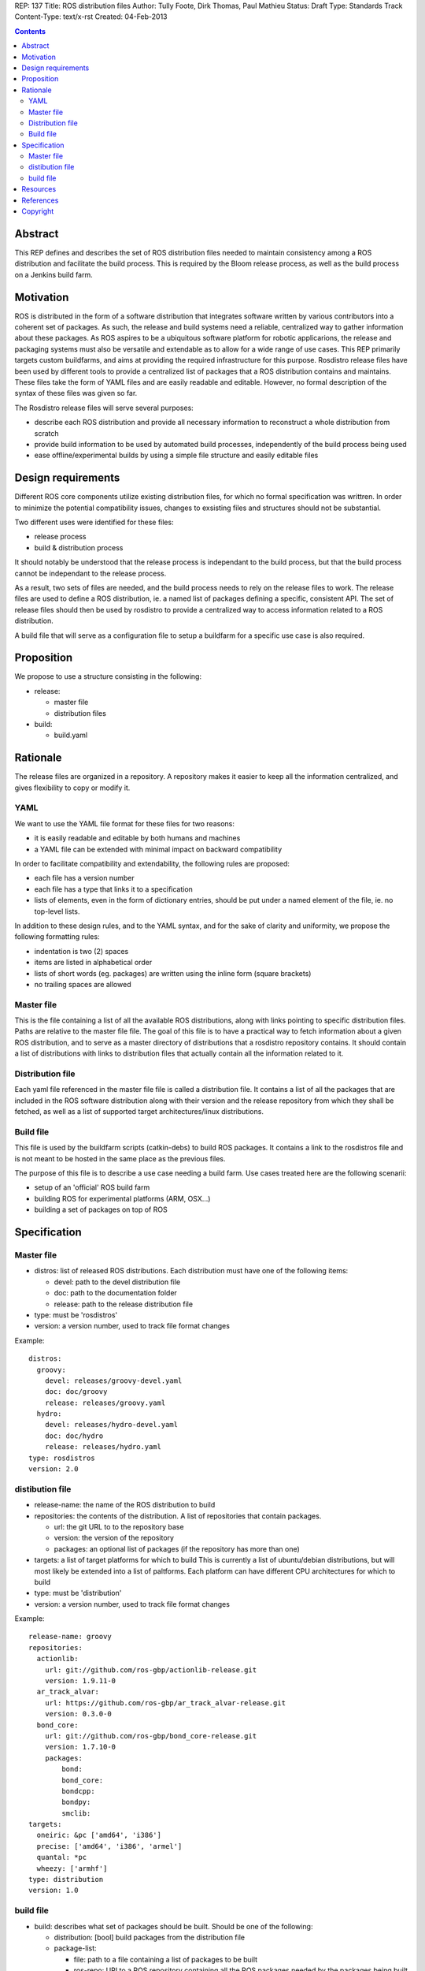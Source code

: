 REP: 137
Title: ROS distribution files
Author: Tully Foote, Dirk Thomas, Paul Mathieu
Status: Draft
Type: Standards Track
Content-Type: text/x-rst
Created: 04-Feb-2013

.. contents::

Abstract
========
This REP defines and describes the set of ROS distribution files needed to
maintain consistency among a ROS distribution and facilitate the build process.
This is required by the Bloom release process, as well as the build process on a
Jenkins build farm.

Motivation
==========
ROS is distributed in the form of a software distribution that integrates
software written by various contributors into a coherent set of packages.
As such, the release and build systems need a reliable, centralized way to
gather information about these packages.
As ROS aspires to be a ubiquitous software platform for robotic applicarions,
the release and packaging systems must also be versatile and extendable as to
allow for a wide range of use cases. This REP primarily targets custom
buildfarms, and aims at providing the required infrastructure for this purpose.
Rosdistro release files have been used by different tools to provide a
centralized list of packages that a ROS distribution contains and maintains.
These files take the form of YAML files and are easily readable and editable.
However, no formal description of the syntax of these files was given so far.

The Rosdistro release files will serve several purposes:

* describe each ROS distribution and provide all necessary information to
  reconstruct a whole distribution from scratch
* provide build information to be used by automated build processes,
  independently of the build process being used
* ease offline/experimental builds by using a simple file structure and easily
  editable files

Design requirements
===================
Different ROS core components utilize existing distribution files, for which no
formal specification was writtren. In order to minimize the potential
compatibility issues, changes to exsisting files and structures should not be
substantial.

Two different uses were identified for these files:

* release process
* build & distribution process

It should notably be understood that the release process is independant to the
build process, but that the build process cannot be independant to the release
process.

As a result, two sets of files are needed, and the build process needs to rely
on the release files to work.
The release files are used to define a ROS distribution, ie. a named list of
packages defining a specific, consistent API.
The set of release files should then be used by rosdistro to provide a
centralized way to access information related to a ROS distribution.

A build file that will serve as a configuration file to setup a buildfarm for a
specific use case is also required.

Proposition
===========
We propose to use a structure consisting in the following:

* release:

  * master file
  * distribution files

* build:

  * build.yaml


Rationale
=========
The release files are organized in a repository. A repository makes it easier
to keep all the information centralized, and gives flexibility to copy or
modify it.

YAML
----
We want to use the YAML file format for these files for two reasons:

* it is easily readable and editable by both humans and machines
* a YAML file can be extended with minimal impact on backward compatibility

In order to facilitate compatibility and extendability, the following rules
are proposed:

* each file has a version number
* each file has a type that links it to a specification
* lists of elements, even in the form of dictionary entries, should be put
  under a named element of the file, ie. no top-level lists.

In addition to these design rules, and to the YAML syntax, and for the sake of
clarity and uniformity, we propose the following formatting rules:

* indentation is two (2) spaces
* items are listed in alphabetical order
* lists of short words (eg. packages) are written using the inline form
  (square brackets)
* no trailing spaces are allowed

Master file
-----------
This is the file containing a list of all the available ROS
distributions, along with links pointing to specific distribution files.
Paths are relative to the master file file.
The goal of this file is to have a practical way to fetch information about a
given ROS distribution, and to serve as a master directory of distributions
that a rosdistro repository contains. It should contain a list of distributions
with links to distribution files that actually contain all the information
related to it.

Distribution file
-----------------
Each yaml file referenced in the master file file is called a distribution
file. It contains a list of all the packages that are included in the ROS
software distribution along with their version and the release repository from
which they shall be fetched, as well as a list of supported target
architectures/linux distributions.

Build file
---------
This file is used by the buildfarm scripts (catkin-debs) to build ROS packages.
It contains a link to the rosdistros file and is not meant to be hosted in the
same place as the previous files.

The purpose of this file is to describe a use case needing a build farm.
Use cases treated here are the following scenarii:

* setup of an 'official' ROS build farm
* building ROS for experimental platforms (ARM, OSX...)
* building a set of packages on top of ROS


Specification
=============
Master file
-----------

* distros: list of released ROS distributions. Each distribution must have
  one of the following items:

  * devel: path to the devel distribution file
  * doc: path to the documentation folder
  * release: path to the release distribution file

* type: must be 'rosdistros'
* version: a version number, used to track file format changes

Example:

::

  distros:
    groovy:
      devel: releases/groovy-devel.yaml
      doc: doc/groovy
      release: releases/groovy.yaml
    hydro:
      devel: releases/hydro-devel.yaml
      doc: doc/hydro
      release: releases/hydro.yaml
  type: rosdistros
  version: 2.0


distibution file
----------------

* release-name: the name of the ROS distribution to build
* repositories: the contents of the distribution. A list of repositories that
  contain packages.

  * url: the git URL to to the repository base
  * version: the version of the repository
  * packages: an optional list of packages (if the repository has more than
    one)

* targets: a list of target platforms for which to build
  This is currently a list of ubuntu/debian distributions, but will most likely
  be extended into a list of paltforms.
  Each platform can have different CPU architectures for which to build
* type: must be 'distribution'
* version: a version number, used to track file format changes

Example:

::

  release-name: groovy
  repositories:
    actionlib:
      url: git://github.com/ros-gbp/actionlib-release.git
      version: 1.9.11-0
    ar_track_alvar:
      url: https://github.com/ros-gbp/ar_track_alvar-release.git
      version: 0.3.0-0
    bond_core:
      url: git://github.com/ros-gbp/bond_core-release.git
      version: 1.7.10-0
      packages:
          bond:
          bond_core:
          bondcpp:
          bondpy:
          smclib:
  targets:
    oneiric: &pc ['amd64', 'i386']
    precise: ['amd64', 'i386', 'armel']
    quantal: *pc
    wheezy: ['armhf']
  type: distribution
  version: 1.0


build file
----------
* build: describes what set of packages should be built. Should be one of the
  following:

  * distribution: [bool] build packages from the distribution file
  * package-list:

    * file: path to a file containing a list of packages to be built
    * ros-repo: URI to a ROS repository containing all the ROS packages needed
      by the packages being built

* targets: specify the target platforms, by means of a whitelist and/or a
  blacklist (default: build all targets defined in the distribution file)

  * blacklist: a list of arches/OSes for which not to build anything. (default:
    empty, all packages will be built) Elements of the list are:

    * arch: CPU architecture (default: any)
    * distro: OS variant (default: any)

  * whitelist: if specified, restrains the list of target platforms to the list
    specified (can be fine-tuned with the blacklist). (default: all) Elements
    are the same as those for the blacklist

* type: must be 'build'
* version: a version number, used to track file format changes

Example 1: official ROS build

::

  build:
    distribution: yes
  distribution: groovy
  rosdistro-master: http://raw.github.com/ros/rosdistro/master/rosdistros.yaml
  targets:
    whitelist:
      - arch: amd64
      - arch: i386
  type: build
  version: 1.0


Resources
=========

References
==========
.. [1] (very good reference here)
   (http://a.reference.here/would/be/cool.html)

Copyright
=========
This document has been placed in the public domain.
